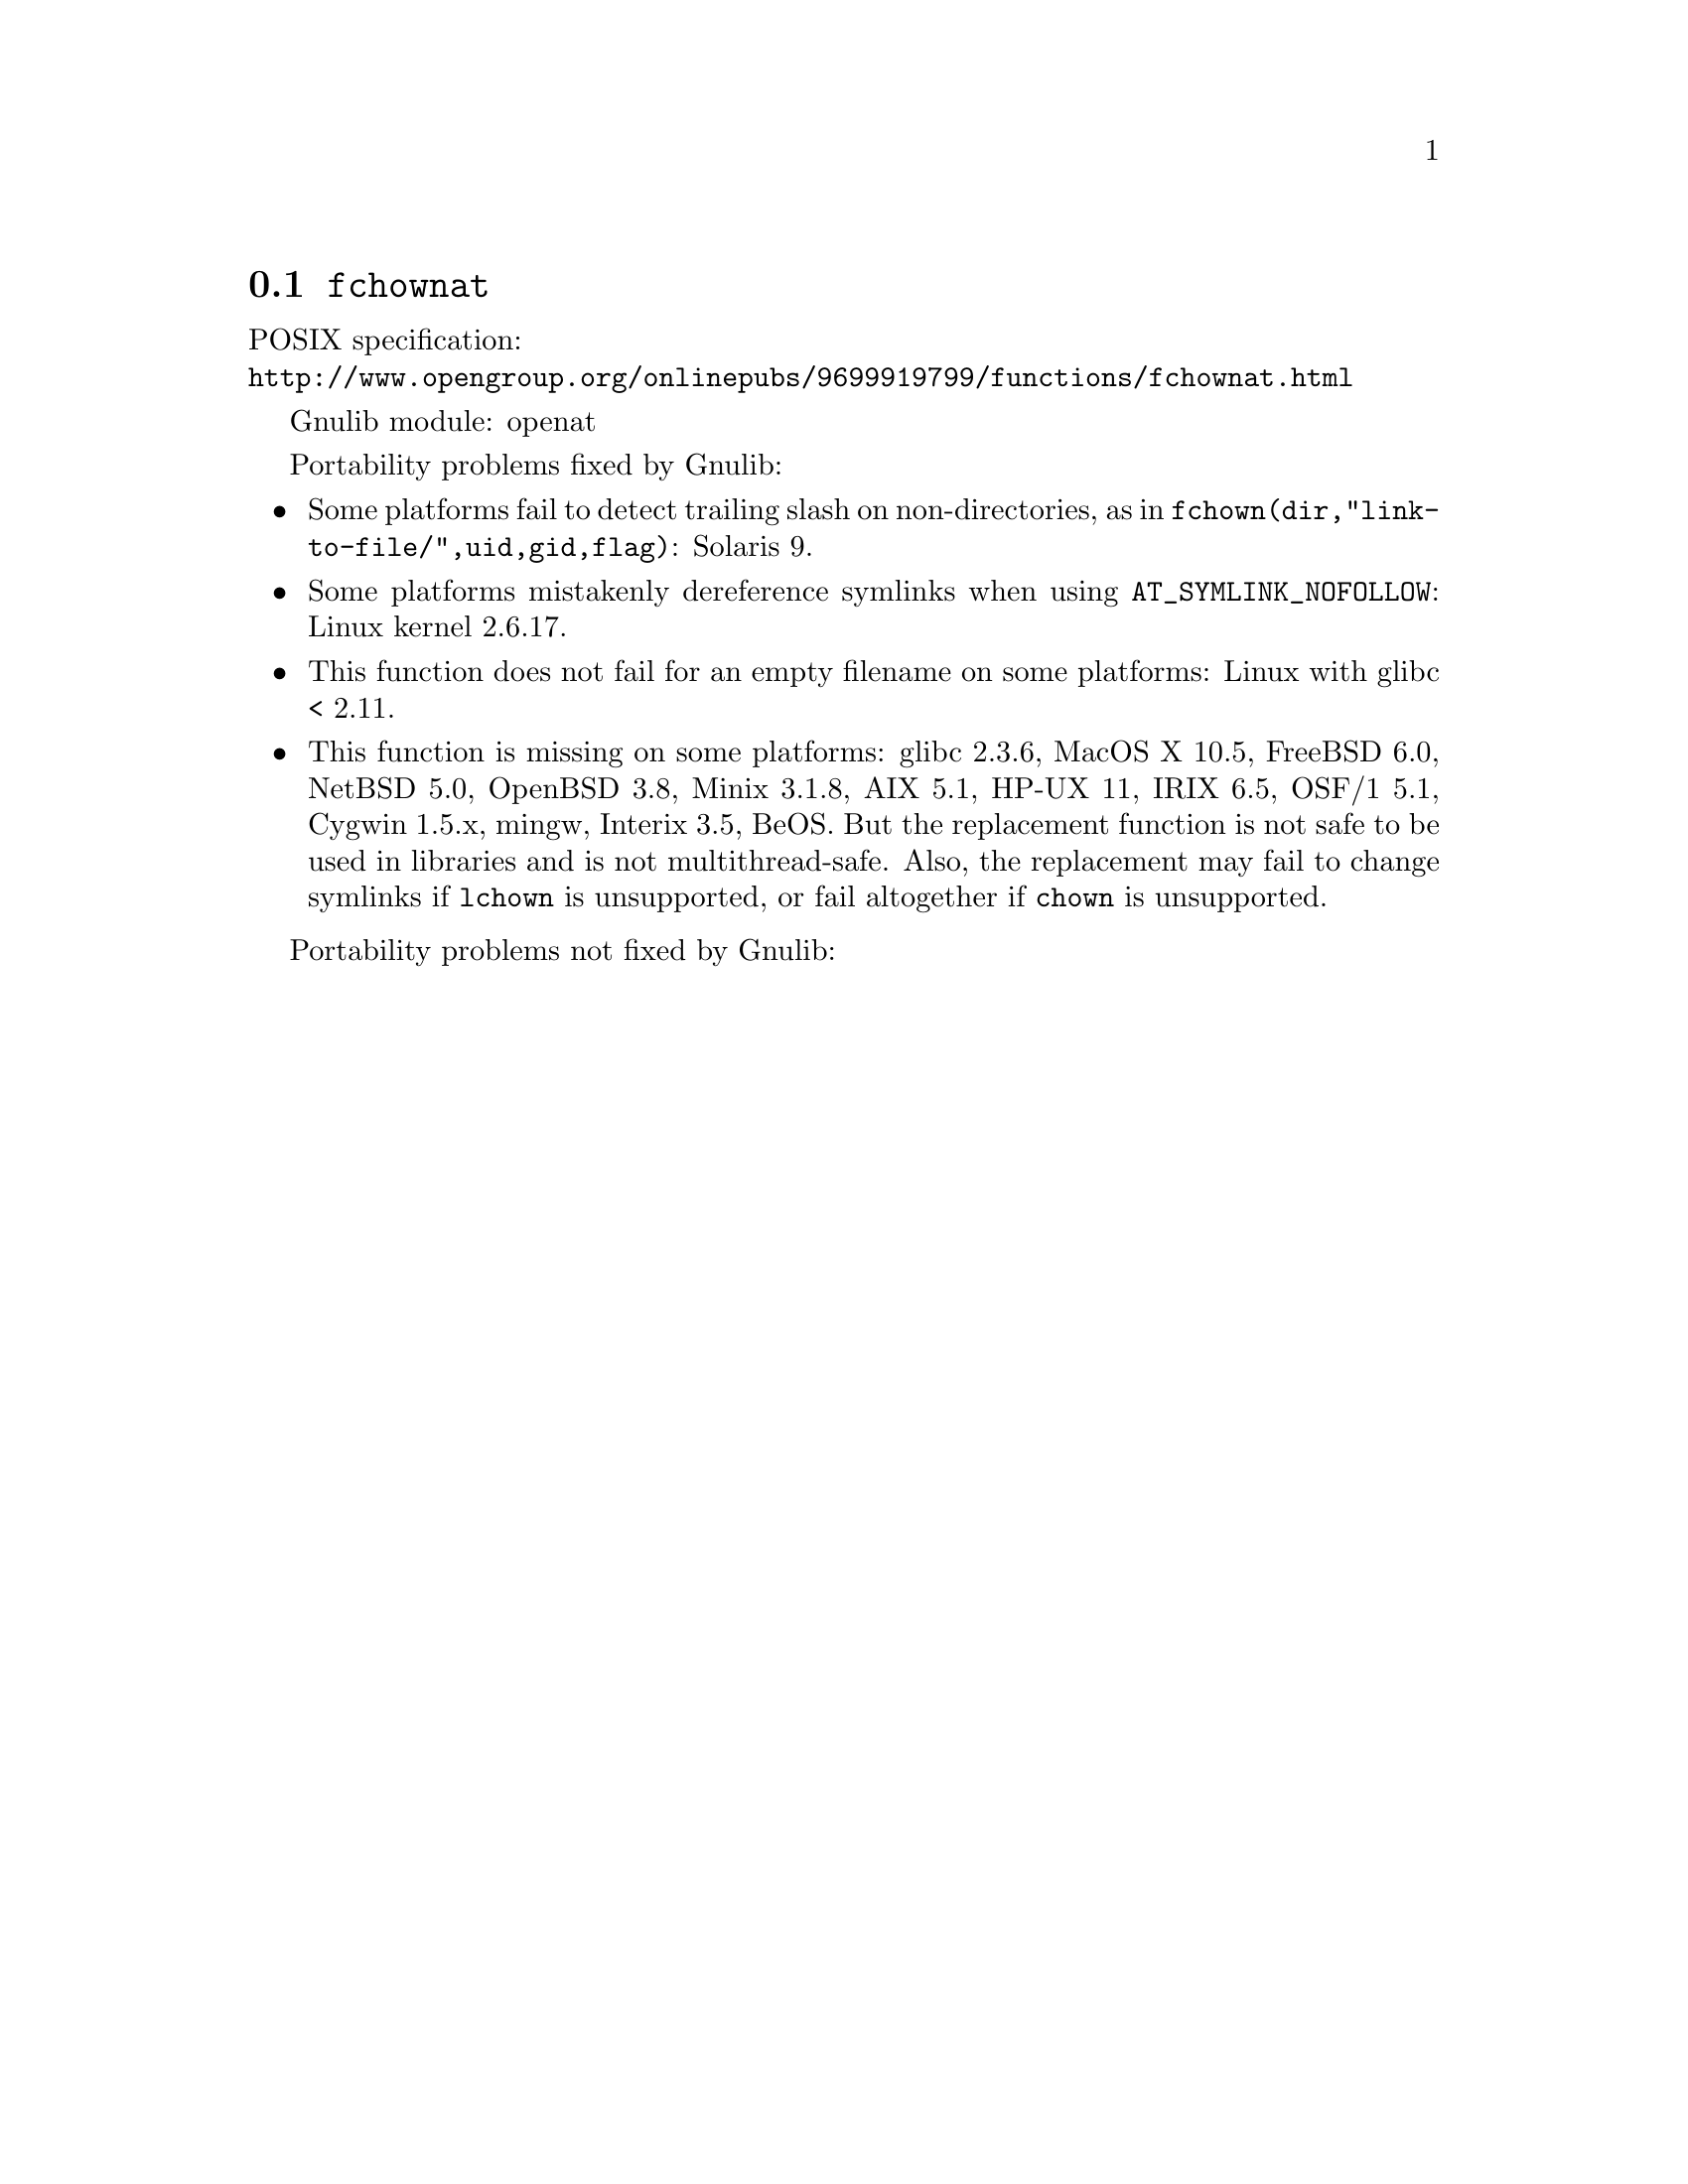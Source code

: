 @node fchownat
@section @code{fchownat}
@findex fchownat

POSIX specification:@* @url{http://www.opengroup.org/onlinepubs/9699919799/functions/fchownat.html}

Gnulib module: openat

Portability problems fixed by Gnulib:
@itemize
@item
Some platforms fail to detect trailing slash on non-directories, as in
@code{fchown(dir,"link-to-file/",uid,gid,flag)}:
Solaris 9.
@item
Some platforms mistakenly dereference symlinks when using
@code{AT_SYMLINK_NOFOLLOW}:
Linux kernel 2.6.17.
@item
This function does not fail for an empty filename on some platforms:
Linux with glibc < 2.11.
@item
This function is missing on some platforms:
glibc 2.3.6, MacOS X 10.5, FreeBSD 6.0, NetBSD 5.0, OpenBSD 3.8, Minix 3.1.8,
AIX 5.1, HP-UX 11, IRIX 6.5, OSF/1 5.1, Cygwin 1.5.x, mingw, Interix 3.5, BeOS.
But the replacement function is not safe to be used in libraries and
is not multithread-safe.  Also, the replacement may fail to change
symlinks if @code{lchown} is unsupported, or fail altogether if
@code{chown} is unsupported.
@end itemize

Portability problems not fixed by Gnulib:
@itemize
@end itemize
